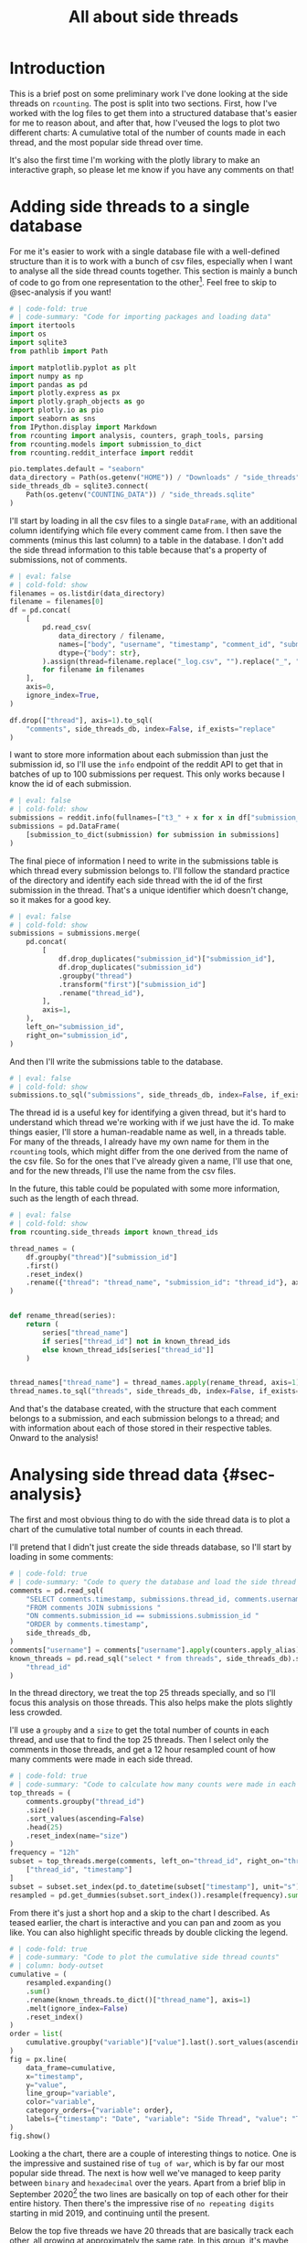 #+PROPERTY: header-args:jupyter-python  :session side_threads :kernel counting
#+PROPERTY: header-args    :pandoc t :tangle yes
#+TITLE: All about side threads

* Introduction
This is a brief post on some preliminary work I've done looking at the side threads on ~rcounting~. The post is split into two sections. First, how I've worked with the log files to get them into a structured database that's easier for me to reason about, and after that, how I'veused the logs to plot two different charts: A cumulative total of the number of counts made in each thread, and the most popular side thread over time.

It's also the first time I'm working with the plotly library to make an interactive graph, so please let me know if you have any comments on that!

* Adding side threads to a single database

For me it's easier to work with a single database file with a well-defined structure than it is to work with a bunch of csv files, especially when I want to analyse all the side thread counts together. This section is mainly a bunch of code to go from one representation to the other[fn:1]. Feel free to skip to @sec-analysis if you want!

#+begin_src jupyter-python
  # | code-fold: true
  # | code-summary: "Code for importing packages and loading data"
  import itertools
  import os
  import sqlite3
  from pathlib import Path

  import matplotlib.pyplot as plt
  import numpy as np
  import pandas as pd
  import plotly.express as px
  import plotly.graph_objects as go
  import plotly.io as pio
  import seaborn as sns
  from IPython.display import Markdown
  from rcounting import analysis, counters, graph_tools, parsing
  from rcounting.models import submission_to_dict
  from rcounting.reddit_interface import reddit

  pio.templates.default = "seaborn"
  data_directory = Path(os.getenv("HOME")) / "Downloads" / "side_threads"
  side_threads_db = sqlite3.connect(
      Path(os.getenv("COUNTING_DATA")) / "side_threads.sqlite"
  )
#+end_src

I'll start by loading in all the csv files to a single ~DataFrame~, with an additional column identifying which file every comment came from. I then save the comments (minus this last column) to a table in the database. I don't add the side thread information to this table because that's a property of submissions, not of comments.

#+begin_src jupyter-python
  # | eval: false
  # | cold-fold: show
  filenames = os.listdir(data_directory)
  filename = filenames[0]
  df = pd.concat(
      [
          pd.read_csv(
              data_directory / filename,
              names=["body", "username", "timestamp", "comment_id", "submission_id"],
              dtype={"body": str},
          ).assign(thread=filename.replace("_log.csv", "").replace("_", " "))
          for filename in filenames
      ],
      axis=0,
      ignore_index=True,
  )

  df.drop(["thread"], axis=1).to_sql(
      "comments", side_threads_db, index=False, if_exists="replace"
  )
#+end_src


I want to store more information about each submission than just the submission id, so I'll use the ~info~ endpoint of the reddit API to get that in batches of up to 100 submissions per request. This only works because I know the id of each submission.
#+begin_src jupyter-python
  # | eval: false
  # | cold-fold: show
  submissions = reddit.info(fullnames=["t3_" + x for x in df["submission_id"].unique()])
  submissions = pd.DataFrame(
      [submission_to_dict(submission) for submission in submissions]
  )
#+end_src

The final piece of information I need to write in the submissions table is which thread every submission belongs to. I'll follow the standard practice of the directory and identify each side thread with the id of the first submission in the thread. That's a unique identifier which doesn't change, so it makes for a good key.
#+begin_src jupyter-python
  # | eval: false
  # | cold-fold: show
  submissions = submissions.merge(
      pd.concat(
          [
              df.drop_duplicates("submission_id")["submission_id"],
              df.drop_duplicates("submission_id")
              .groupby("thread")
              .transform("first")["submission_id"]
              .rename("thread_id"),
          ],
          axis=1,
      ),
      left_on="submission_id",
      right_on="submission_id",
  )
#+end_src

And then I'll write the submissions table to the database.
#+begin_src jupyter-python
  # | eval: false
  # | cold-fold: show
  submissions.to_sql("submissions", side_threads_db, index=False, if_exists="replace")
#+end_src

The thread id is a useful key for identifying a given thread, but it's hard to understand which thread we're working with if we just have the id. To make things easier, I'll store a human-readable name as well, in a threads table. For many of the threads, I already have my own name for them in the ~rcounting~ tools, which might differ from the one derived from the name of the csv file. So for the ones that I've already given a name, I'll use that one, and for the new threads, I'll use the name from the csv files.

In the future, this table could be populated with some more information, such as the length of each thread.
#+begin_src jupyter-python
  # | eval: false
  # | cold-fold: show
  from rcounting.side_threads import known_thread_ids

  thread_names = (
      df.groupby("thread")["submission_id"]
      .first()
      .reset_index()
      .rename({"thread": "thread_name", "submission_id": "thread_id"}, axis=1)
  )


  def rename_thread(series):
      return (
          series["thread_name"]
          if series["thread_id"] not in known_thread_ids
          else known_thread_ids[series["thread_id"]]
      )


  thread_names["thread_name"] = thread_names.apply(rename_thread, axis=1)
  thread_names.to_sql("threads", side_threads_db, index=False, if_exists="replace")
#+end_src

And that's the database created, with the structure that each comment belongs to a submission, and each submission belongs to a thread; and with information about each of those stored in their respective tables. Onward to the analysis!


* Analysing side thread data {#sec-analysis}
The first and most obvious thing to do with the side thread data is to plot a chart of the cumulative total number of counts in each thread.

I'll pretend that I didn't just create the side threads database, so I'll start by loading in some comments:

#+begin_src jupyter-python
  # | code-fold: true
  # | code-summary: "Code to query the database and load the side thread comments"
  comments = pd.read_sql(
      "SELECT comments.timestamp, submissions.thread_id, comments.username "
      "FROM comments JOIN submissions "
      "ON comments.submission_id == submissions.submission_id "
      "ORDER by comments.timestamp",
      side_threads_db,
  )
  comments["username"] = comments["username"].apply(counters.apply_alias)
  known_threads = pd.read_sql("select * from threads", side_threads_db).set_index(
      "thread_id"
  )
#+end_src

In the thread directory, we treat the top 25 threads specially, and so I'll focus this analysis on those threads. This also helps make the plots slightly less crowded.

I'll use a ~groupby~ and a ~size~ to get the total number of counts in each thread, and use that to find the top 25 threads. Then I select only the comments in those threads, and get a 12 hour resampled count of how many comments were made in each side thread.

#+begin_src jupyter-python
  # | code-fold: true
  # | code-summary: "Code to calculate how many counts were made in each side thread in 12 hour periods"
  top_threads = (
      comments.groupby("thread_id")
      .size()
      .sort_values(ascending=False)
      .head(25)
      .reset_index(name="size")
  )
  frequency = "12h"
  subset = top_threads.merge(comments, left_on="thread_id", right_on="thread_id")[
      ["thread_id", "timestamp"]
  ]
  subset = subset.set_index(pd.to_datetime(subset["timestamp"], unit="s"))["thread_id"]
  resampled = pd.get_dummies(subset.sort_index()).resample(frequency).sum()
#+end_src

From there it's just a short hop and a skip to the chart I described. As teased earlier, the chart is interactive and you can pan and zoom as you like. You can also highlight specific threads by double clicking the legend.

#+begin_src jupyter-python
  # | code-fold: true
  # | code-summary: "Code to plot the cumulative side thread counts"
  # | column: body-outset
  cumulative = (
      resampled.expanding()
      .sum()
      .rename(known_threads.to_dict()["thread_name"], axis=1)
      .melt(ignore_index=False)
      .reset_index()
  )
  order = list(
      cumulative.groupby("variable")["value"].last().sort_values(ascending=False).index
  )
  fig = px.line(
      data_frame=cumulative,
      x="timestamp",
      y="value",
      line_group="variable",
      color="variable",
      category_orders={"variable": order},
      labels={"timestamp": "Date", "variable": "Side Thread", "value": "Total Counts"},
  )
  fig.show()
#+end_src

Looking a the chart, there are a couple of interesting things to notice. One is the impressive and sustained rise of ~tug of war~, which is by far our most popular side thread. The next is how well we've managed to keep parity between ~binary~ and ~hexadecimal~ over the years. Apart from a brief blip in September 2020[fn:2] the two lines are basically on top of each other for their entire history. Then there's the impressive rise of ~no repeating digits~ starting in mid 2019, and continuing until the present.

Below the top five threads we have 20 threads that are basically track each other, all growing at approximately the same rate. In this group, it's maybe interesting to note the growth of ~age~, which wasn't started until mid-2019, and saw a big rise, before levelling off after the start of 2022. And then there's ~time~, which made it to the very top of this group, before completely halting in late 2022.

** The most prolific side thread counters
We can use basically the same approach to find and plot the top side thread counters over time,

#+begin_src jupyter-python
  # | code-fold: true
  # | code-summary: "Code to plot the hall of side threads"
  #| column: body-outset
  counts = comments.groupby("username").size().sort_values(ascending=False)
  top_counters = [x for x in counts.index if not counters.is_banned_counter(x)][:25]
  df = comments.loc[comments["username"].isin(top_counters), ["username", "timestamp"]]
  total = (
      pd.get_dummies(df.set_index(pd.to_datetime(df["timestamp"], unit="s"))["username"])
      .resample(frequency)
      .sum()
      .cumsum()
      .melt(ignore_index=False)
      .reset_index()
      .rename(
          {"timestamp": "Date", "variable": "Counter", "value": "Total Counts"}, axis=1
      )
  )

  fig = px.line(
      data_frame=total,
      x="Date",
      y="Total Counts",
      line_group="Counter",
      color="Counter",
      category_orders={"Counter": top_counters},
  )
  fig.show()
#+end_src

A couple of things stand out about this plot too. The first is how consistent ~u/TheNitromeFan~'s counting rate was between late 2017 and the start of 2022, followed by his semi-retirement since then. Similarly, you can see how ~atomicimploder~ bascially left the subreddit for a couple of years before coming back to reclaim his number 2 spot in the total number of side thread counts.

It's also fun to see how many of our counters have wildly varying rates of side thread activity over time, which makes for bumpy lines on this plot.

** Plotting the most popular side thread over time
We can also look at which side thread is the most popular in any given 30 day period[fn:3], shown here below

#+begin_src jupyter-python
  # | code-fold: true
  # | code-summary: "Code to plot the most popular side thread"
  # | column: body-outset

  window = "30d"
  one_hot = resampled.rolling(window).sum().idxmax(axis=1)
  mode = pd.get_dummies(one_hot).rename(known_threads.to_dict()["thread_name"], axis=1)
  mode = mode[[x for x in order if x in mode.columns]]
  labels = {"timestamp": "Date", "variable": "Side thread"}
  palette = sns.color_palette("colorblind", len(mode.columns))
  colors = [f"rgb{tuple(256*np.array(x))}" for x in palette]

  fig = go.Figure()
  for column, color in zip(mode.columns, colors):
      fig.add_trace(
          go.Scatter(
              x=mode.index,
              y=mode[column],
              fill="tozeroy",
              mode="none",
              fillcolor=color,
              name=column,
              hoveron="points+fills",
          )
      )
  fig.update_yaxes(range=[0, 1], visible=False, showticklabels=False)
  fig.show()
#+end_src

What I'd most like to draw your attention to with this plot is the four month stretch in 2021 when ~ternary~ was our most popular thread, and 25k counts were made in it. This is the only time ~ternary~ has ever been the most popular side thread, and the reason for the rapid rise is that somebody had decided to push the thread hard to reach an extra digit. Once that was accomplished, the activity declined to basically where it was before.

I was originally going to include some deeper analysis of ~tug of war~ in this post as well, but cleaning up that data is going to take a lot longer than I thought, so that's all for now! If you have any suggestions for things you'd like to see me do with the side thread data, let me know!

[fn:1] I'll make a separate script that logs threads to this database later, but to start with I'll populate it with all the historical counts that [[https://reddit.com/user/Countletics][u/Countletics]] and [[https://reddit.com/user/Antichess][u/Antichess]] have been nice enough to provide.
[fn:2] Caused by counters who were unaware of the parity goal running a couple of threads
[fn:3] To be precise, we'll be looking at which of the *current top 25 threads* is the most popular at any time. So if a thread was popular once, but has since dropped out of the top 25 you won't find it here.

